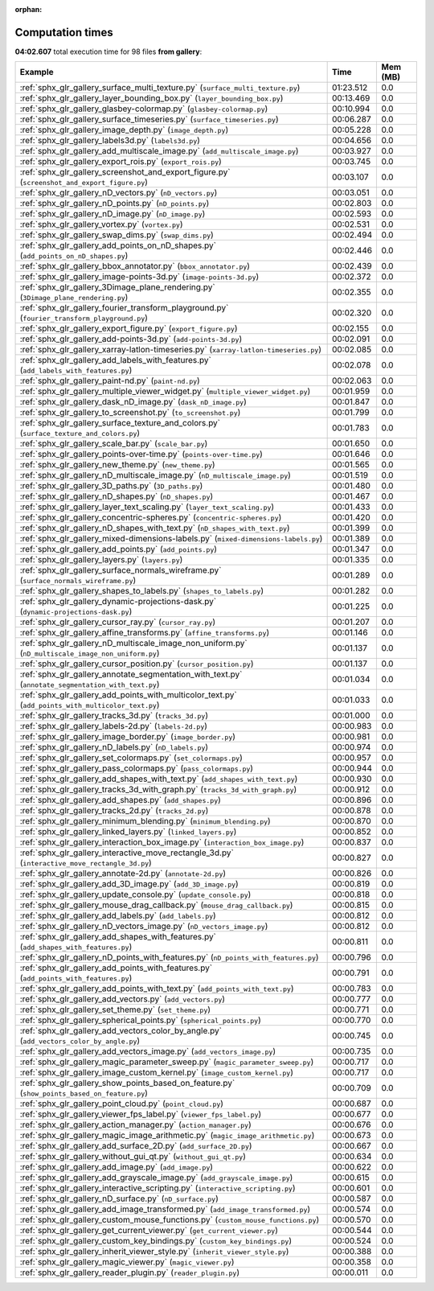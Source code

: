 
:orphan:

.. _sphx_glr_gallery_sg_execution_times:


Computation times
=================
**04:02.607** total execution time for 98 files **from gallery**:

.. container::

  .. raw:: html

    <style scoped>
    <link href="https://cdnjs.cloudflare.com/ajax/libs/twitter-bootstrap/5.3.0/css/bootstrap.min.css" rel="stylesheet" />
    <link href="https://cdn.datatables.net/1.13.6/css/dataTables.bootstrap5.min.css" rel="stylesheet" />
    </style>
    <script src="https://code.jquery.com/jquery-3.7.0.js"></script>
    <script src="https://cdn.datatables.net/1.13.6/js/jquery.dataTables.min.js"></script>
    <script src="https://cdn.datatables.net/1.13.6/js/dataTables.bootstrap5.min.js"></script>
    <script type="text/javascript" class="init">
    $(document).ready( function () {
        $('table.sg-datatable').DataTable({order: [[1, 'desc']]});
    } );
    </script>

  .. list-table::
   :header-rows: 1
   :class: table table-striped sg-datatable

   * - Example
     - Time
     - Mem (MB)
   * - :ref:`sphx_glr_gallery_surface_multi_texture.py` (``surface_multi_texture.py``)
     - 01:23.512
     - 0.0
   * - :ref:`sphx_glr_gallery_layer_bounding_box.py` (``layer_bounding_box.py``)
     - 00:13.469
     - 0.0
   * - :ref:`sphx_glr_gallery_glasbey-colormap.py` (``glasbey-colormap.py``)
     - 00:10.994
     - 0.0
   * - :ref:`sphx_glr_gallery_surface_timeseries.py` (``surface_timeseries.py``)
     - 00:06.287
     - 0.0
   * - :ref:`sphx_glr_gallery_image_depth.py` (``image_depth.py``)
     - 00:05.228
     - 0.0
   * - :ref:`sphx_glr_gallery_labels3d.py` (``labels3d.py``)
     - 00:04.656
     - 0.0
   * - :ref:`sphx_glr_gallery_add_multiscale_image.py` (``add_multiscale_image.py``)
     - 00:03.927
     - 0.0
   * - :ref:`sphx_glr_gallery_export_rois.py` (``export_rois.py``)
     - 00:03.745
     - 0.0
   * - :ref:`sphx_glr_gallery_screenshot_and_export_figure.py` (``screenshot_and_export_figure.py``)
     - 00:03.107
     - 0.0
   * - :ref:`sphx_glr_gallery_nD_vectors.py` (``nD_vectors.py``)
     - 00:03.051
     - 0.0
   * - :ref:`sphx_glr_gallery_nD_points.py` (``nD_points.py``)
     - 00:02.803
     - 0.0
   * - :ref:`sphx_glr_gallery_nD_image.py` (``nD_image.py``)
     - 00:02.593
     - 0.0
   * - :ref:`sphx_glr_gallery_vortex.py` (``vortex.py``)
     - 00:02.531
     - 0.0
   * - :ref:`sphx_glr_gallery_swap_dims.py` (``swap_dims.py``)
     - 00:02.494
     - 0.0
   * - :ref:`sphx_glr_gallery_add_points_on_nD_shapes.py` (``add_points_on_nD_shapes.py``)
     - 00:02.446
     - 0.0
   * - :ref:`sphx_glr_gallery_bbox_annotator.py` (``bbox_annotator.py``)
     - 00:02.439
     - 0.0
   * - :ref:`sphx_glr_gallery_image-points-3d.py` (``image-points-3d.py``)
     - 00:02.372
     - 0.0
   * - :ref:`sphx_glr_gallery_3Dimage_plane_rendering.py` (``3Dimage_plane_rendering.py``)
     - 00:02.355
     - 0.0
   * - :ref:`sphx_glr_gallery_fourier_transform_playground.py` (``fourier_transform_playground.py``)
     - 00:02.320
     - 0.0
   * - :ref:`sphx_glr_gallery_export_figure.py` (``export_figure.py``)
     - 00:02.155
     - 0.0
   * - :ref:`sphx_glr_gallery_add-points-3d.py` (``add-points-3d.py``)
     - 00:02.091
     - 0.0
   * - :ref:`sphx_glr_gallery_xarray-latlon-timeseries.py` (``xarray-latlon-timeseries.py``)
     - 00:02.085
     - 0.0
   * - :ref:`sphx_glr_gallery_add_labels_with_features.py` (``add_labels_with_features.py``)
     - 00:02.078
     - 0.0
   * - :ref:`sphx_glr_gallery_paint-nd.py` (``paint-nd.py``)
     - 00:02.063
     - 0.0
   * - :ref:`sphx_glr_gallery_multiple_viewer_widget.py` (``multiple_viewer_widget.py``)
     - 00:01.959
     - 0.0
   * - :ref:`sphx_glr_gallery_dask_nD_image.py` (``dask_nD_image.py``)
     - 00:01.847
     - 0.0
   * - :ref:`sphx_glr_gallery_to_screenshot.py` (``to_screenshot.py``)
     - 00:01.799
     - 0.0
   * - :ref:`sphx_glr_gallery_surface_texture_and_colors.py` (``surface_texture_and_colors.py``)
     - 00:01.783
     - 0.0
   * - :ref:`sphx_glr_gallery_scale_bar.py` (``scale_bar.py``)
     - 00:01.650
     - 0.0
   * - :ref:`sphx_glr_gallery_points-over-time.py` (``points-over-time.py``)
     - 00:01.646
     - 0.0
   * - :ref:`sphx_glr_gallery_new_theme.py` (``new_theme.py``)
     - 00:01.565
     - 0.0
   * - :ref:`sphx_glr_gallery_nD_multiscale_image.py` (``nD_multiscale_image.py``)
     - 00:01.519
     - 0.0
   * - :ref:`sphx_glr_gallery_3D_paths.py` (``3D_paths.py``)
     - 00:01.480
     - 0.0
   * - :ref:`sphx_glr_gallery_nD_shapes.py` (``nD_shapes.py``)
     - 00:01.467
     - 0.0
   * - :ref:`sphx_glr_gallery_layer_text_scaling.py` (``layer_text_scaling.py``)
     - 00:01.433
     - 0.0
   * - :ref:`sphx_glr_gallery_concentric-spheres.py` (``concentric-spheres.py``)
     - 00:01.420
     - 0.0
   * - :ref:`sphx_glr_gallery_nD_shapes_with_text.py` (``nD_shapes_with_text.py``)
     - 00:01.399
     - 0.0
   * - :ref:`sphx_glr_gallery_mixed-dimensions-labels.py` (``mixed-dimensions-labels.py``)
     - 00:01.389
     - 0.0
   * - :ref:`sphx_glr_gallery_add_points.py` (``add_points.py``)
     - 00:01.347
     - 0.0
   * - :ref:`sphx_glr_gallery_layers.py` (``layers.py``)
     - 00:01.335
     - 0.0
   * - :ref:`sphx_glr_gallery_surface_normals_wireframe.py` (``surface_normals_wireframe.py``)
     - 00:01.289
     - 0.0
   * - :ref:`sphx_glr_gallery_shapes_to_labels.py` (``shapes_to_labels.py``)
     - 00:01.282
     - 0.0
   * - :ref:`sphx_glr_gallery_dynamic-projections-dask.py` (``dynamic-projections-dask.py``)
     - 00:01.225
     - 0.0
   * - :ref:`sphx_glr_gallery_cursor_ray.py` (``cursor_ray.py``)
     - 00:01.207
     - 0.0
   * - :ref:`sphx_glr_gallery_affine_transforms.py` (``affine_transforms.py``)
     - 00:01.146
     - 0.0
   * - :ref:`sphx_glr_gallery_nD_multiscale_image_non_uniform.py` (``nD_multiscale_image_non_uniform.py``)
     - 00:01.137
     - 0.0
   * - :ref:`sphx_glr_gallery_cursor_position.py` (``cursor_position.py``)
     - 00:01.137
     - 0.0
   * - :ref:`sphx_glr_gallery_annotate_segmentation_with_text.py` (``annotate_segmentation_with_text.py``)
     - 00:01.034
     - 0.0
   * - :ref:`sphx_glr_gallery_add_points_with_multicolor_text.py` (``add_points_with_multicolor_text.py``)
     - 00:01.033
     - 0.0
   * - :ref:`sphx_glr_gallery_tracks_3d.py` (``tracks_3d.py``)
     - 00:01.000
     - 0.0
   * - :ref:`sphx_glr_gallery_labels-2d.py` (``labels-2d.py``)
     - 00:00.983
     - 0.0
   * - :ref:`sphx_glr_gallery_image_border.py` (``image_border.py``)
     - 00:00.981
     - 0.0
   * - :ref:`sphx_glr_gallery_nD_labels.py` (``nD_labels.py``)
     - 00:00.974
     - 0.0
   * - :ref:`sphx_glr_gallery_set_colormaps.py` (``set_colormaps.py``)
     - 00:00.957
     - 0.0
   * - :ref:`sphx_glr_gallery_pass_colormaps.py` (``pass_colormaps.py``)
     - 00:00.944
     - 0.0
   * - :ref:`sphx_glr_gallery_add_shapes_with_text.py` (``add_shapes_with_text.py``)
     - 00:00.930
     - 0.0
   * - :ref:`sphx_glr_gallery_tracks_3d_with_graph.py` (``tracks_3d_with_graph.py``)
     - 00:00.912
     - 0.0
   * - :ref:`sphx_glr_gallery_add_shapes.py` (``add_shapes.py``)
     - 00:00.896
     - 0.0
   * - :ref:`sphx_glr_gallery_tracks_2d.py` (``tracks_2d.py``)
     - 00:00.878
     - 0.0
   * - :ref:`sphx_glr_gallery_minimum_blending.py` (``minimum_blending.py``)
     - 00:00.870
     - 0.0
   * - :ref:`sphx_glr_gallery_linked_layers.py` (``linked_layers.py``)
     - 00:00.852
     - 0.0
   * - :ref:`sphx_glr_gallery_interaction_box_image.py` (``interaction_box_image.py``)
     - 00:00.837
     - 0.0
   * - :ref:`sphx_glr_gallery_interactive_move_rectangle_3d.py` (``interactive_move_rectangle_3d.py``)
     - 00:00.827
     - 0.0
   * - :ref:`sphx_glr_gallery_annotate-2d.py` (``annotate-2d.py``)
     - 00:00.826
     - 0.0
   * - :ref:`sphx_glr_gallery_add_3D_image.py` (``add_3D_image.py``)
     - 00:00.819
     - 0.0
   * - :ref:`sphx_glr_gallery_update_console.py` (``update_console.py``)
     - 00:00.818
     - 0.0
   * - :ref:`sphx_glr_gallery_mouse_drag_callback.py` (``mouse_drag_callback.py``)
     - 00:00.815
     - 0.0
   * - :ref:`sphx_glr_gallery_add_labels.py` (``add_labels.py``)
     - 00:00.812
     - 0.0
   * - :ref:`sphx_glr_gallery_nD_vectors_image.py` (``nD_vectors_image.py``)
     - 00:00.812
     - 0.0
   * - :ref:`sphx_glr_gallery_add_shapes_with_features.py` (``add_shapes_with_features.py``)
     - 00:00.811
     - 0.0
   * - :ref:`sphx_glr_gallery_nD_points_with_features.py` (``nD_points_with_features.py``)
     - 00:00.796
     - 0.0
   * - :ref:`sphx_glr_gallery_add_points_with_features.py` (``add_points_with_features.py``)
     - 00:00.791
     - 0.0
   * - :ref:`sphx_glr_gallery_add_points_with_text.py` (``add_points_with_text.py``)
     - 00:00.783
     - 0.0
   * - :ref:`sphx_glr_gallery_add_vectors.py` (``add_vectors.py``)
     - 00:00.777
     - 0.0
   * - :ref:`sphx_glr_gallery_set_theme.py` (``set_theme.py``)
     - 00:00.771
     - 0.0
   * - :ref:`sphx_glr_gallery_spherical_points.py` (``spherical_points.py``)
     - 00:00.770
     - 0.0
   * - :ref:`sphx_glr_gallery_add_vectors_color_by_angle.py` (``add_vectors_color_by_angle.py``)
     - 00:00.745
     - 0.0
   * - :ref:`sphx_glr_gallery_add_vectors_image.py` (``add_vectors_image.py``)
     - 00:00.735
     - 0.0
   * - :ref:`sphx_glr_gallery_magic_parameter_sweep.py` (``magic_parameter_sweep.py``)
     - 00:00.717
     - 0.0
   * - :ref:`sphx_glr_gallery_image_custom_kernel.py` (``image_custom_kernel.py``)
     - 00:00.717
     - 0.0
   * - :ref:`sphx_glr_gallery_show_points_based_on_feature.py` (``show_points_based_on_feature.py``)
     - 00:00.709
     - 0.0
   * - :ref:`sphx_glr_gallery_point_cloud.py` (``point_cloud.py``)
     - 00:00.687
     - 0.0
   * - :ref:`sphx_glr_gallery_viewer_fps_label.py` (``viewer_fps_label.py``)
     - 00:00.677
     - 0.0
   * - :ref:`sphx_glr_gallery_action_manager.py` (``action_manager.py``)
     - 00:00.676
     - 0.0
   * - :ref:`sphx_glr_gallery_magic_image_arithmetic.py` (``magic_image_arithmetic.py``)
     - 00:00.673
     - 0.0
   * - :ref:`sphx_glr_gallery_add_surface_2D.py` (``add_surface_2D.py``)
     - 00:00.667
     - 0.0
   * - :ref:`sphx_glr_gallery_without_gui_qt.py` (``without_gui_qt.py``)
     - 00:00.634
     - 0.0
   * - :ref:`sphx_glr_gallery_add_image.py` (``add_image.py``)
     - 00:00.622
     - 0.0
   * - :ref:`sphx_glr_gallery_add_grayscale_image.py` (``add_grayscale_image.py``)
     - 00:00.615
     - 0.0
   * - :ref:`sphx_glr_gallery_interactive_scripting.py` (``interactive_scripting.py``)
     - 00:00.601
     - 0.0
   * - :ref:`sphx_glr_gallery_nD_surface.py` (``nD_surface.py``)
     - 00:00.587
     - 0.0
   * - :ref:`sphx_glr_gallery_add_image_transformed.py` (``add_image_transformed.py``)
     - 00:00.574
     - 0.0
   * - :ref:`sphx_glr_gallery_custom_mouse_functions.py` (``custom_mouse_functions.py``)
     - 00:00.570
     - 0.0
   * - :ref:`sphx_glr_gallery_get_current_viewer.py` (``get_current_viewer.py``)
     - 00:00.544
     - 0.0
   * - :ref:`sphx_glr_gallery_custom_key_bindings.py` (``custom_key_bindings.py``)
     - 00:00.524
     - 0.0
   * - :ref:`sphx_glr_gallery_inherit_viewer_style.py` (``inherit_viewer_style.py``)
     - 00:00.388
     - 0.0
   * - :ref:`sphx_glr_gallery_magic_viewer.py` (``magic_viewer.py``)
     - 00:00.358
     - 0.0
   * - :ref:`sphx_glr_gallery_reader_plugin.py` (``reader_plugin.py``)
     - 00:00.011
     - 0.0
